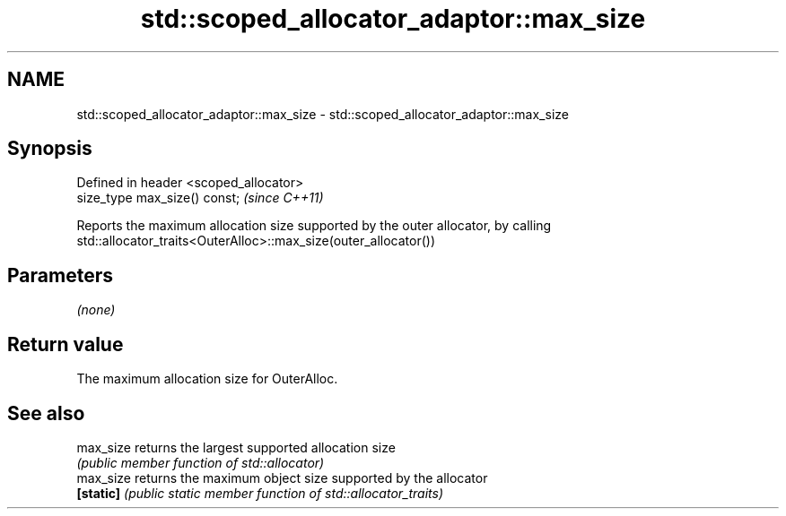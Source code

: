 .TH std::scoped_allocator_adaptor::max_size 3 "Nov 25 2015" "2.1 | http://cppreference.com" "C++ Standard Libary"
.SH NAME
std::scoped_allocator_adaptor::max_size \- std::scoped_allocator_adaptor::max_size

.SH Synopsis
   Defined in header <scoped_allocator>
   size_type max_size() const;           \fI(since C++11)\fP

   Reports the maximum allocation size supported by the outer allocator, by calling
   std::allocator_traits<OuterAlloc>::max_size(outer_allocator())

.SH Parameters

   \fI(none)\fP

.SH Return value

   The maximum allocation size for OuterAlloc.

.SH See also

   max_size returns the largest supported allocation size
            \fI(public member function of std::allocator)\fP 
   max_size returns the maximum object size supported by the allocator
   \fB[static]\fP \fI(public static member function of std::allocator_traits)\fP 
